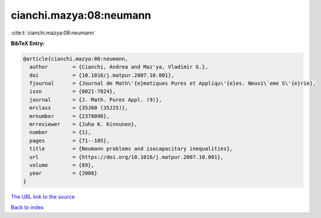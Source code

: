 cianchi.mazya:08:neumann
========================

:cite:t:`cianchi.mazya:08:neumann`

**BibTeX Entry:**

.. code-block:: bibtex

   @article{cianchi.mazya:08:neumann,
     author        = {Cianchi, Andrea and Maz'ya, Vladimir G.},
     doi           = {10.1016/j.matpur.2007.10.001},
     fjournal      = {Journal de Math\'{e}matiques Pures et Appliqu\'{e}es. Neuvi\`eme S\'{e}rie},
     issn          = {0021-7824},
     journal       = {J. Math. Pures Appl. (9)},
     mrclass       = {35J60 (35J25)},
     mrnumber      = {2378090},
     mrreviewer    = {Juha K. Kinnunen},
     number        = {1},
     pages         = {71--105},
     title         = {Neumann problems and isocapacitary inequalities},
     url           = {https://doi.org/10.1016/j.matpur.2007.10.001},
     volume        = {89},
     year          = {2008}
   }
`The URL link to the source <https://doi.org/10.1016/j.matpur.2007.10.001>`_


`Back to index <../By-Cite-Keys.html>`_
